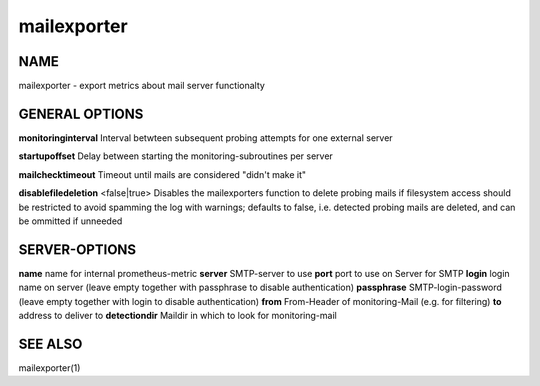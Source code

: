 ==============
 mailexporter
==============

NAME
====

mailexporter - export metrics about mail server functionalty

GENERAL OPTIONS
===============

**monitoringinterval** Interval betwteen subsequent probing attempts for one external server 

**startupoffset** Delay between starting the monitoring-subroutines per server

**mailchecktimeout** Timeout until mails are considered "didn't make it"

**disablefiledeletion** <false|true> Disables the mailexporters function to delete probing mails if filesystem access should be restricted to avoid spamming the log with warnings; defaults to false, i.e. detected probing mails are deleted, and can be ommitted if unneeded

SERVER-OPTIONS
==============

**name** name for internal prometheus-metric
**server** SMTP-server to use
**port** port to use on Server for SMTP
**login** login name on server (leave empty together with passphrase to disable authentication)
**passphrase** SMTP-login-password (leave empty together with login to disable authentication)
**from** From-Header of monitoring-Mail (e.g. for filtering)
**to** address to deliver to
**detectiondir** Maildir in which to look for monitoring-mail

SEE ALSO
========

mailexporter(1)
